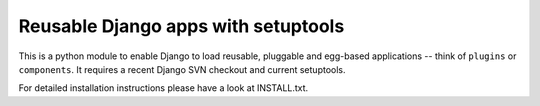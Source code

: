 ====================================
Reusable Django apps with setuptools
====================================

This is a python module to enable Django to load reusable, pluggable and
egg-based applications -- think of ``plugins`` or ``components``.
It requires a recent Django SVN checkout and current setuptools.

For detailed installation instructions please have a look at INSTALL.txt.
